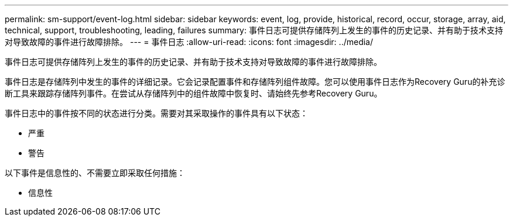 ---
permalink: sm-support/event-log.html 
sidebar: sidebar 
keywords: event, log, provide, historical, record, occur, storage, array, aid, technical, support, troubleshooting, leading, failures 
summary: 事件日志可提供存储阵列上发生的事件的历史记录、并有助于技术支持对导致故障的事件进行故障排除。 
---
= 事件日志
:allow-uri-read: 
:icons: font
:imagesdir: ../media/


[role="lead"]
事件日志可提供存储阵列上发生的事件的历史记录、并有助于技术支持对导致故障的事件进行故障排除。

事件日志是存储阵列中发生的事件的详细记录。它会记录配置事件和存储阵列组件故障。您可以使用事件日志作为Recovery Guru的补充诊断工具来跟踪存储阵列事件。在尝试从存储阵列中的组件故障中恢复时、请始终先参考Recovery Guru。

事件日志中的事件按不同的状态进行分类。需要对其采取操作的事件具有以下状态：

* 严重
* 警告


以下事件是信息性的、不需要立即采取任何措施：

* 信息性

